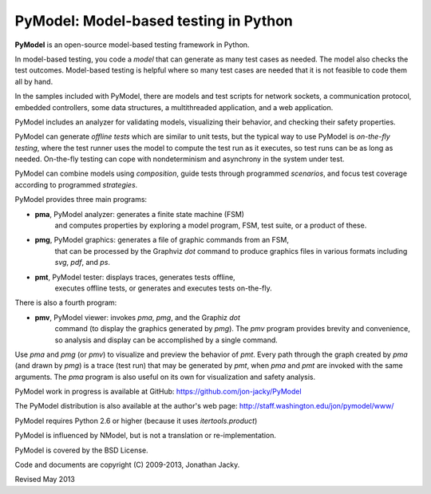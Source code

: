 
PyModel: Model-based testing in Python
======================================

**PyModel** is an open-source model-based testing framework in Python.

In model-based testing, you code a *model* that can generate as many
test cases as needed.  The model also checks the test outcomes.
Model-based testing is helpful where so many test cases are needed
that it is not feasible to code them all by hand.
 
In the samples included with PyModel, there are models and test
scripts for network sockets, a communication protocol, embedded
controllers, some data structures, a multithreaded application, and a
web application.

PyModel includes an analyzer for validating models, visualizing their
behavior, and checking their safety properties.

PyModel can generate *offline tests* which are similar to unit tests,
but the typical way to use PyModel is *on-the-fly testing*, where the
test runner uses the model to compute the test run as it executes, so
test runs can be as long as needed.  On-the-fly testing can cope with
nondeterminism and asynchrony in the system under test.

PyModel can combine models using *composition*, guide tests through
programmed *scenarios*, and focus test coverage according to
programmed *strategies*.

PyModel provides three main programs:

- **pma**, PyModel analyzer: generates a finite state machine (FSM) 
   and computes properties by exploring a model program, FSM, test suite, 
   or a product of these.
 
- **pmg**, PyModel graphics: generates a file of graphic commands from an FSM,
   that can be processed by the Graphviz *dot* command to produce graphics
   files in various formats including *svg*, *pdf*, and *ps*.
 
- **pmt**, PyModel tester: displays traces, generates tests offline, 
   executes offline tests, or generates and executes tests on-the-fly.

There is also a fourth program:

- **pmv**, PyModel viewer: invokes *pma*, *pmg*, and the Graphiz *dot*
   command (to display the graphics generated by *pmg*).  The *pmv*
   program provides brevity and convenience, so analysis and display
   can be accomplished by a single command.

Use *pma* and *pmg* (or *pmv*) to visualize and preview the behavior of *pmt*.
Every path through the graph created by *pma* (and drawn by *pmg*) is a
trace (test run) that may be generated by *pmt*, when *pma* and *pmt* are
invoked with the same arguments.  The *pma* program is also useful on
its own for visualization and safety analysis.

PyModel work in progress is available at GitHub:
https://github.com/jon-jacky/PyModel

The PyModel distribution is also available at the
author's web page: http://staff.washington.edu/jon/pymodel/www/

PyModel requires Python 2.6 or higher (because it uses *itertools.product*)

PyModel is influenced by NModel, but is not a translation or
re-implementation.

PyModel is covered by the BSD License.

Code and documents are copyright (C) 2009-2013, Jonathan Jacky.


Revised May 2013
